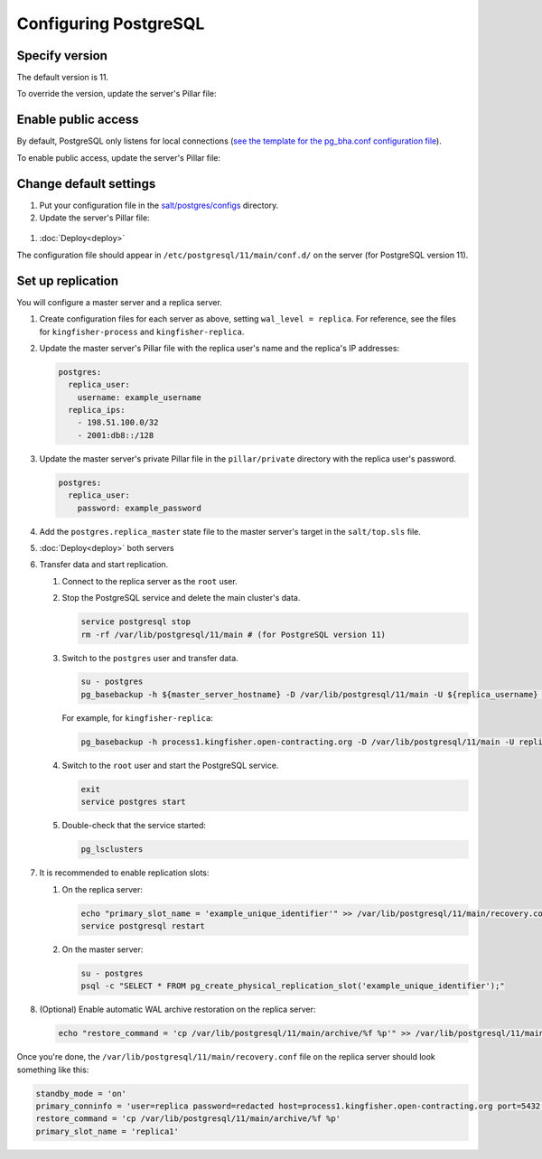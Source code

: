 Configuring PostgreSQL
======================

Specify version
---------------

The default version is 11.

To override the version, update the server's Pillar file:

.. code-block:: yaml
  :emphasize-lines: 2

  postgres:
    version: 11

Enable public access
--------------------

By default, PostgreSQL only listens for local connections (`see the template for the pg_bha.conf configuration file <https://github.com/open-contracting/deploy/blob/master/salt/postgres/configs/pg_hba.conf>`__).

To enable public access, update the server's Pillar file:

.. code-block:: yaml
  :emphasize-lines: 2

  postgres:
    public_access: True

Change default settings
-----------------------

#. Put your configuration file in the `salt/postgres/configs <https://github.com/open-contracting/deploy/tree/master/salt/postgres/configs>`__ directory.

#. Update the server's Pillar file:

  .. code-block:: yaml
    :emphasize-lines: 2

    postgres:
      custom_configuration: salt://postgres/configs/kingfisher-process1-postgres.conf

#. :doc:`Deploy<deploy>`

The configuration file should appear in ``/etc/postgresql/11/main/conf.d/`` on the server (for PostgreSQL version 11).

Set up replication
------------------

You will configure a master server and a replica server.

#. Create configuration files for each server as above, setting ``wal_level = replica``. For reference, see the files for ``kingfisher-process`` and ``kingfisher-replica``.

#. Update the master server's Pillar file with the replica user's name and the replica's IP addresses:

   .. code-block:: yaml

      postgres:
        replica_user:
          username: example_username
        replica_ips:
          - 198.51.100.0/32
          - 2001:db8::/128

#. Update the master server's private Pillar file in the ``pillar/private`` directory with the replica user's password.

   .. code-block:: yaml

      postgres:
        replica_user:
          password: example_password

#. Add the ``postgres.replica_master`` state file to the master server's target in the ``salt/top.sls`` file.

#. :doc:`Deploy<deploy>` both servers

#. Transfer data and start replication.

   #. Connect to the replica server as the ``root`` user.

   #. Stop the PostgreSQL service and delete the main cluster's data.

      .. code-block:: bash

         service postgresql stop
         rm -rf /var/lib/postgresql/11/main # (for PostgreSQL version 11)

   #. Switch to the ``postgres`` user and transfer data.

      .. code-block:: bash

         su - postgres
         pg_basebackup -h ${master_server_hostname} -D /var/lib/postgresql/11/main -U ${replica_username} -v -P -Fp -Xs -R

      For example, for ``kingfisher-replica``:

      .. code-block:: bash

         pg_basebackup -h process1.kingfisher.open-contracting.org -D /var/lib/postgresql/11/main -U replica -v -P -Fp -Xs -R

   #. Switch to the ``root`` user and start the PostgreSQL service.

      .. code-block:: bash

         exit
         service postgres start

   #. Double-check that the service started:

      .. code-block:: bash

         pg_lsclusters

#. It is recommended to enable replication slots:

   #. On the replica server:

      .. code-block:: bash

         echo "primary_slot_name = 'example_unique_identifier'" >> /var/lib/postgresql/11/main/recovery.conf
         service postgresql restart

   #. On the master server:

      .. code-block:: bash

         su - postgres
         psql -c "SELECT * FROM pg_create_physical_replication_slot('example_unique_identifier');"

#. (Optional) Enable automatic WAL archive restoration on the replica server:

   .. code-block:: bash

      echo "restore_command = 'cp /var/lib/postgresql/11/main/archive/%f %p'" >> /var/lib/postgresql/11/main/recovery.conf

Once you're done, the ``/var/lib/postgresql/11/main/recovery.conf`` file on the replica server should look something like this:

.. code-block:: none

  standby_mode = 'on'
  primary_conninfo = 'user=replica password=redacted host=process1.kingfisher.open-contracting.org port=5432 sslmode=prefer sslcompression=0 gssencmode=prefer krbsrvname=postgres target_session_attrs=any'
  restore_command = 'cp /var/lib/postgresql/11/main/archive/%f %p'
  primary_slot_name = 'replica1'
